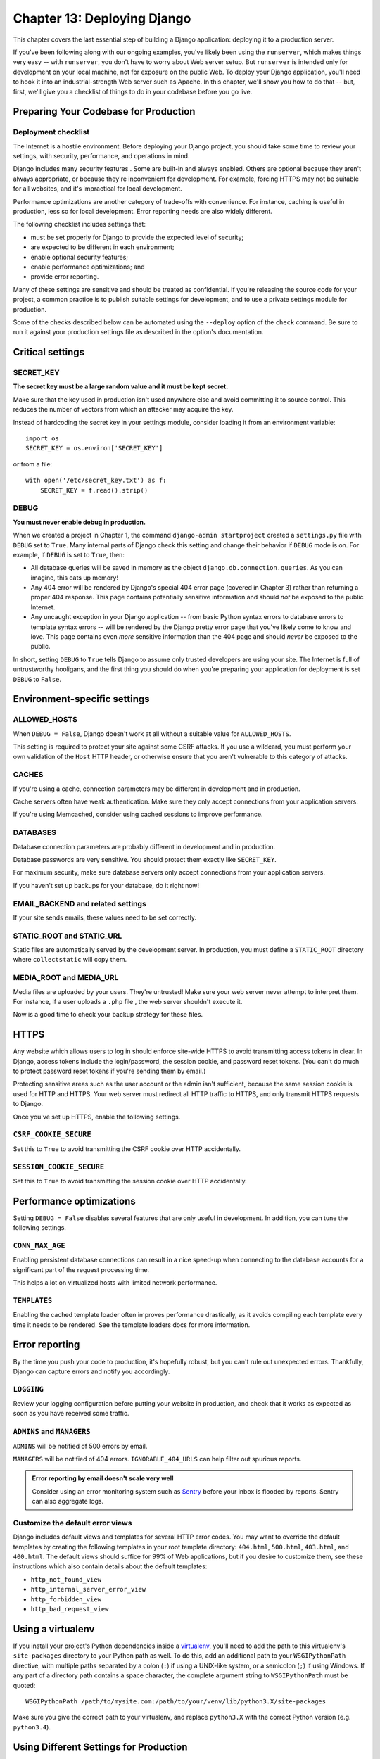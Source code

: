 ============================
Chapter 13: Deploying Django
============================

This chapter covers the last essential step of building a Django application:
deploying it to a production server.

If you've been following along with our ongoing examples, you've likely been
using the ``runserver``, which makes things very easy -- with ``runserver``,
you don't have to worry about Web server setup. But ``runserver`` is intended
only for development on your local machine, not for exposure on the public Web.
To deploy your Django application, you'll need to hook it into an
industrial-strength Web server such as Apache. In this chapter, we'll show you
how to do that -- but, first, we'll give you a checklist of things to do in
your codebase before you go live.

Preparing Your Codebase for Production
======================================

Deployment checklist
--------------------

The Internet is a hostile environment. Before deploying your Django project,
you should take some time to review your settings, with security, performance,
and operations in mind.

Django includes many security features . Some are
built-in and always enabled. Others are optional because they aren't always
appropriate, or because they're inconvenient for development. For example,
forcing HTTPS may not be suitable for all websites, and it's impractical for
local development.

Performance optimizations are another category of trade-offs with convenience.
For instance, caching is useful in production, less so for local development.
Error reporting needs are also widely different.

The following checklist includes settings that:

* must be set properly for Django to provide the expected level of security;
* are expected to be different in each environment;
* enable optional security features;
* enable performance optimizations; and
* provide error reporting.

Many of these settings are sensitive and should be treated as confidential. If
you're releasing the source code for your project, a common practice is to
publish suitable settings for development, and to use a private settings
module for production.

Some of the checks described below can be automated using the
``--deploy`` option of the ``check`` command. Be sure to run it
against your production settings file as described in the option's
documentation.

Critical settings
=================

SECRET_KEY
----------

**The secret key must be a large random value and it must be kept secret.**

Make sure that the key used in production isn't used anywhere else and avoid
committing it to source control. This reduces the number of vectors from which
an attacker may acquire the key.

Instead of hardcoding the secret key in your settings module, consider loading
it from an environment variable::

    import os
    SECRET_KEY = os.environ['SECRET_KEY']

or from a file::

    with open('/etc/secret_key.txt') as f:
        SECRET_KEY = f.read().strip()

DEBUG
-----

**You must never enable debug in production.**

When we created a project in Chapter 1, the command
``django-admin startproject`` created a ``settings.py`` file with ``DEBUG``
set to ``True``. Many internal parts of Django check this setting and change
their behavior if ``DEBUG`` mode is on. For example, if ``DEBUG`` is set to
``True``, then:

* All database queries will be saved in memory as the object
  ``django.db.connection.queries``. As you can imagine, this eats up
  memory!

* Any 404 error will be rendered by Django's special 404 error page
  (covered in Chapter 3) rather than returning a proper 404 response. This
  page contains potentially sensitive information and should *not* be
  exposed to the public Internet.

* Any uncaught exception in your Django application -- from basic Python
  syntax errors to database errors to template syntax errors -- will be
  rendered by the Django pretty error page that you've likely come to know
  and love. This page contains even *more* sensitive information than the
  404 page and should *never* be exposed to the public.

In short, setting ``DEBUG`` to ``True`` tells Django to assume only trusted
developers are using your site. The Internet is full of untrustworthy
hooligans, and the first thing you should do when you're preparing your
application for deployment is set ``DEBUG`` to ``False``.

Environment-specific settings
=============================

ALLOWED_HOSTS
-------------

When ``DEBUG = False``, Django doesn't work at all without a
suitable value for ``ALLOWED_HOSTS``.

This setting is required to protect your site against some CSRF attacks. If
you use a wildcard, you must perform your own validation of the ``Host`` HTTP
header, or otherwise ensure that you aren't vulnerable to this category of
attacks.

CACHES
------

If you're using a cache, connection parameters may be different in development
and in production.

Cache servers often have weak authentication. Make sure they only accept
connections from your application servers.

If you're using Memcached, consider using cached sessions
to improve performance.

DATABASES
---------

Database connection parameters are probably different in development and in
production.

Database passwords are very sensitive. You should protect them exactly like
``SECRET_KEY``.

For maximum security, make sure database servers only accept connections from
your application servers.

If you haven't set up backups for your database, do it right now!

EMAIL_BACKEND and related settings
----------------------------------

If your site sends emails, these values need to be set correctly.

STATIC_ROOT and STATIC_URL
--------------------------

Static files are automatically served by the development server. In
production, you must define a ``STATIC_ROOT`` directory where
``collectstatic`` will copy them.


MEDIA_ROOT and MEDIA_URL
------------------------

Media files are uploaded by your users. They're untrusted! Make sure your web
server never attempt to interpret them. For instance, if a user uploads a
``.php`` file , the web server shouldn't execute it.

Now is a good time to check your backup strategy for these files.

HTTPS
=====

Any website which allows users to log in should enforce site-wide HTTPS to
avoid transmitting access tokens in clear. In Django, access tokens include
the login/password, the session cookie, and password reset tokens. (You can't
do much to protect password reset tokens if you're sending them by email.)

Protecting sensitive areas such as the user account or the admin isn't
sufficient, because the same session cookie is used for HTTP and HTTPS. Your
web server must redirect all HTTP traffic to HTTPS, and only transmit HTTPS
requests to Django.

Once you've set up HTTPS, enable the following settings.

``CSRF_COOKIE_SECURE``
----------------------

Set this to ``True`` to avoid transmitting the CSRF cookie over HTTP
accidentally.

``SESSION_COOKIE_SECURE``
-------------------------

Set this to ``True`` to avoid transmitting the session cookie over HTTP
accidentally.

Performance optimizations
=========================

Setting ``DEBUG = False`` disables several features that are
only useful in development. In addition, you can tune the following settings.

``CONN_MAX_AGE``
----------------

Enabling persistent database connections
can result in a nice speed-up when
connecting to the database accounts for a significant part of the request
processing time.

This helps a lot on virtualized hosts with limited network performance.

``TEMPLATES``
-------------

Enabling the cached template loader often improves performance drastically, as
it avoids compiling each template every time it needs to be rendered. See the
template loaders docs  for more information.

Error reporting
===============

By the time you push your code to production, it's hopefully robust, but you
can't rule out unexpected errors. Thankfully, Django can capture errors and
notify you accordingly.

``LOGGING``
-----------

Review your logging configuration before putting your website in production,
and check that it works as expected as soon as you have received some traffic.

``ADMINS`` and ``MANAGERS``
---------------------------

``ADMINS`` will be notified of 500 errors by email.

``MANAGERS`` will be notified of 404 errors.
``IGNORABLE_404_URLS`` can help filter out spurious reports.

.. admonition:: Error reporting by email doesn't scale very well

    Consider using an error monitoring system such as Sentry_ before your
    inbox is flooded by reports. Sentry can also aggregate logs.

    .. _Sentry: http://sentry.readthedocs.org/en/latest/

Customize the default error views
---------------------------------

Django includes default views and templates for several HTTP error codes. You
may want to override the default templates by creating the following templates
in your root template directory: ``404.html``, ``500.html``, ``403.html``, and
``400.html``. The default views should suffice for 99% of Web applications, but
if you desire to customize them, see these instructions which also contain
details about the default templates:

* ``http_not_found_view``
* ``http_internal_server_error_view``
* ``http_forbidden_view``
* ``http_bad_request_view``

Using a virtualenv
==================

If you install your project's Python dependencies inside a `virtualenv`_,
you'll need to add the path to this virtualenv's ``site-packages`` directory to
your Python path as well. To do this, add an additional path to your
``WSGIPythonPath`` directive, with multiple paths separated by a colon (``:``)
if using a UNIX-like system, or a semicolon (``;``) if using Windows. If any
part of a directory path contains a space character, the complete argument
string to ``WSGIPythonPath`` must be quoted::

    WSGIPythonPath /path/to/mysite.com:/path/to/your/venv/lib/python3.X/site-packages

Make sure you give the correct path to your virtualenv, and replace
``python3.X`` with the correct Python version (e.g. ``python3.4``).

.. _virtualenv: http://www.virtualenv.org

Using Different Settings for Production
=======================================

So far in this book, we've dealt with only a single settings file: the
``settings.py`` generated by ``django-admin.py startproject``. But as you get
ready to deploy, you'll likely find yourself needing multiple settings files to
keep your development environment isolated from your production environment.
(For example, you probably won't want to change ``DEBUG`` from ``False`` to
``True`` whenever you want to test code changes on your local machine.) Django
makes this very easy by allowing you to use multiple settings files.

If you'd like to organize your settings files into "production" and
"development" settings, you can accomplish this in one of three ways:

* Set up two full-blown, independent settings files.

* Set up a "base" settings file (say, for development) and a second (say,
  production) settings file that merely imports from the first one and
  defines whatever overrides it needs to define.

* Use only a single settings file that has Python logic to change the
  settings based on context.

We'll take these one at a time.

First, the most basic approach is to define two separate settings files. If
you're following along, you've already got ``settings.py``. Now, just make a
copy of it called ``settings_production.py``. (We made this name up; you can
call it whatever you want.) In this new file, change ``DEBUG``, etc.

The second approach is similar but cuts down on redundancy. Instead of having
two settings files whose contents are mostly similar, you can treat one as the
"base" file and create another file that imports from it. For example::

    # settings.py

    DEBUG = True
    TEMPLATE_DEBUG = DEBUG

    DATABASE_ENGINE = 'postgresql_psycopg2'
    DATABASE_NAME = 'devdb'
    DATABASE_USER = ''
    DATABASE_PASSWORD = ''
    DATABASE_PORT = ''

    # ...

    # settings_production.py

    from settings import *

    DEBUG = TEMPLATE_DEBUG = False
    DATABASE_NAME = 'production'
    DATABASE_USER = 'app'
    DATABASE_PASSWORD = 'letmein'

Here, ``settings_production.py`` imports everything from ``settings.py`` and
just redefines the settings that are particular to production. In this case,
``DEBUG`` is set to ``False``, but we've also set different database access
parameters for the production setting. (The latter goes to show that you can
redefine *any* setting, not just the basic ones like ``DEBUG``.)

Finally, the most concise way of accomplishing two settings environments is to
use a single settings file that branches based on the environment. One way to
do this is to check the current hostname. For example::

    # settings.py

    import socket

    if socket.gethostname() == 'my-laptop':
        DEBUG = TEMPLATE_DEBUG = True
    else:
        DEBUG = TEMPLATE_DEBUG = False

    # ...

Here, we import the ``socket`` module from Python's standard library and use it
to check the current system's hostname. We can check the hostname to determine
whether the code is being run on the production server.

A core lesson here is that settings files are *just Python code*. They can
import from other files, they can execute arbitrary logic, etc. Just make sure
that, if you go down this road, the Python code in your settings files is
bulletproof. If it raises any exceptions, Django will likely crash badly.

.. admonition:: Renaming settings.py

    Feel free to rename your ``settings.py`` to ``settings_dev.py`` or
    ``settings/dev.py`` or ``foobar.py`` -- Django doesn't care, as long as
    you tell it what settings file you're using.

    But if you *do* rename the ``settings.py`` file that is generated by
    ``django-admin.py startproject``, you'll find that ``manage.py`` will give
    you an error message saying that it can't find the settings. That's because
    it tries to import a module called ``settings``. You can fix this either by
    editing ``manage.py`` to change ``settings`` to the name of your module, or
    by using ``django-admin.py`` instead of ``manage.py``. In the latter case,
    you'll need to set the ``DJANGO_SETTINGS_MODULE`` environment variable to
    the Python path to your settings file (e.g., ``'mysite.settings'``).

Deploying Django to a production server
=======================================

.. admonition:: Headache free deployment

	If you are serious about deploying a live website, there is really only one
	sensible option - find a host that explicitly supports Django. Not only will you
	get a separate media server out of the box (usually Nginx), but they will also
	take care of the little things like setting up Apache correctly and setting a
	cron job that restarts the Python process periodically (to prevent your site
	hanging up). With the better hosts, you are also likely to get some form of
	'one-click' deployment. Save yourself the headache and pay the few bucks a month
	for a host who knows Django.

Deploying Django with Apache and mod_wsgi
==========================================

Deploying Django with Apache_ and `mod_wsgi`_ is a tried and tested way to get
Django into production.

.. _Apache: http://httpd.apache.org/
.. _mod_wsgi: http://code.google.com/p/modwsgi/

mod_wsgi is an Apache module which can host any Python WSGI_ application,
including Django. Django will work with any version of Apache which supports
mod_wsgi.

.. _WSGI: http://www.wsgi.org

The `official mod_wsgi documentation`_ is fantastic; it's your source for all
the details about how to use mod_wsgi. You'll probably want to start with the
`installation and configuration documentation`_.

.. _official mod_wsgi documentation: http://code.google.com/p/modwsgi/
.. _installation and configuration documentation: http://code.google.com/p/modwsgi/wiki/InstallationInstructions

Basic configuration
-------------------

Once you've got mod_wsgi installed and activated, edit your Apache server's
``httpd.conf`` file and add the following. If you are using a version of Apache
older than 2.4, replace ``Require all granted`` with ``Allow from all`` and
also add the line ``Order deny,allow`` above it.

.. code-block:: apache

    WSGIScriptAlias / /path/to/mysite.com/mysite/wsgi.py
    WSGIPythonPath /path/to/mysite.com

    <Directory /path/to/mysite.com/mysite>
    <Files wsgi.py>
    Require all granted
    </Files>
    </Directory>

The first bit in the ``WSGIScriptAlias`` line is the base URL path you want to
serve your application at (``/`` indicates the root url), and the second is the
location of a "WSGI file" -- see below -- on your system, usually inside of
your project package (``mysite`` in this example). This tells Apache to serve
any request below the given URL using the WSGI application defined in that
file.

The ``WSGIPythonPath`` line ensures that your project package is available for
import on the Python path; in other words, that ``import mysite`` works.

The ``<Directory>`` piece just ensures that Apache can access your
``wsgi.py`` file.

Next we'll need to ensure this ``wsgi.py`` with a WSGI application object
exists. As of Django version 1.4, ``startproject`` will have created one
for you; otherwise, you'll need to create it. See the WSGI overview
for the default contents you
should put in this file, and what else you can add to it.

.. warning::

    If multiple Django sites are run in a single mod_wsgi process, all of them
    will use the settings of whichever one happens to run first. This can be
    solved by changing::

        os.environ.setdefault("DJANGO_SETTINGS_MODULE", "{{ project_name }}.settings")

    in ``wsgi.py``, to::

        os.environ["DJANGO_SETTINGS_MODULE"] = "{{ project_name }}.settings"

    or by using mod_wsgi daemon mode and ensuring that each
    site runs in its own daemon process.


.. _daemon-mode:

Using mod_wsgi daemon mode
--------------------------

"Daemon mode" is the recommended mode for running mod_wsgi (on non-Windows
platforms). To create the required daemon process group and delegate the
Django instance to run in it, you will need to add appropriate
``WSGIDaemonProcess`` and ``WSGIProcessGroup`` directives. A further change
required to the above configuration if you use daemon mode is that you can't
use ``WSGIPythonPath``; instead you should use the ``python-path`` option to
``WSGIDaemonProcess``, for example::

    WSGIDaemonProcess example.com python-path=/path/to/mysite.com:/path/to/venv/lib/python2.7/site-packages
    WSGIProcessGroup example.com

See the official mod_wsgi documentation for `details on setting up daemon
mode`_.

.. _details on setting up daemon mode: http://code.google.com/p/modwsgi/wiki/QuickConfigurationGuide#Delegation_To_Daemon_Process

.. _serving-files:

Serving files
-------------

Django doesn't serve files itself; it leaves that job to whichever Web
server you choose.

We recommend using a separate Web server -- i.e., one that's not also running
Django -- for serving media. Here are some good choices:

* Nginx_
* A stripped-down version of Apache_

If, however, you have no option but to serve media files on the same Apache
``VirtualHost`` as Django, you can set up Apache to serve some URLs as
static media, and others using the mod_wsgi interface to Django.

This example sets up Django at the site root, but explicitly serves
``robots.txt``, ``favicon.ico``, any CSS file, and anything in the
``/static/`` and ``/media/`` URL space as a static file. All other URLs
will be served using mod_wsgi::

    Alias /robots.txt /path/to/mysite.com/static/robots.txt
    Alias /favicon.ico /path/to/mysite.com/static/favicon.ico

    Alias /media/ /path/to/mysite.com/media/
    Alias /static/ /path/to/mysite.com/static/

    <Directory /path/to/mysite.com/static>
    Require all granted
    </Directory>

    <Directory /path/to/mysite.com/media>
    Require all granted
    </Directory>

    WSGIScriptAlias / /path/to/mysite.com/mysite/wsgi.py

    <Directory /path/to/mysite.com/mysite>
    <Files wsgi.py>
    Require all granted
    </Files>
    </Directory>

If you are using a version of Apache older than 2.4, replace
``Require all granted`` with ``Allow from all`` and also add the line
``Order deny,allow`` above it.

.. _Nginx: http://wiki.nginx.org/Main
.. _Apache: http://httpd.apache.org/

.. More details on configuring a mod_wsgi site to serve static files can be found
.. in the mod_wsgi documentation on `hosting static files`_.

.. _hosting static files: http://code.google.com/p/modwsgi/wiki/ConfigurationGuidelines#Hosting_Of_Static_Files

.. _serving-the-admin-files:

Serving the admin files
-----------------------

When :mod:`django.contrib.staticfiles` is in ``INSTALLED_APPS``, the
Django development server automatically serves the static files of the
admin app (and any other installed apps). This is however not the case when you
use any other server arrangement. You're responsible for setting up Apache, or
whichever Web server you're using, to serve the admin files.

The admin files live in (``django/contrib/admin/static/admin``) of the
Django distribution.

We **strongly** recommend using :mod:`django.contrib.staticfiles` to handle the
admin files (along with a Web server as outlined in the previous section; this
means using the ``collectstatic`` management command to collect the
static files in ``STATIC_ROOT``, and then configuring your Web server to
serve ``STATIC_ROOT`` at ``STATIC_URL``), but here are three
other approaches:

1. Create a symbolic link to the admin static files from within your
   document root (this may require ``+FollowSymLinks`` in your Apache
   configuration).

2. Use an ``Alias`` directive, as demonstrated above, to alias the appropriate
   URL (probably ``STATIC_URL`` + ``admin/``) to the actual location of
   the admin files.

3. Copy the admin static files so that they live within your Apache
   document root.

If you get a UnicodeEncodeError
-------------------------------

If you're taking advantage of the internationalization features of Django and you intend to allow users to upload files, you must
ensure that the environment used to start Apache is configured to accept
non-ASCII file names. If your environment is not correctly configured, you
will trigger ``UnicodeEncodeError`` exceptions when calling functions like
the ones in :mod:`os.path` on filenames that contain non-ASCII characters.

To avoid these problems, the environment used to start Apache should contain
settings analogous to the following::

    export LANG='en_US.UTF-8'
    export LC_ALL='en_US.UTF-8'

Consult the documentation for your operating system for the appropriate syntax
and location to put these configuration items; ``/etc/apache2/envvars`` is a
common location on Unix platforms. Once you have added these statements
to your environment, restart Apache.

.. _staticfiles-production:

Serving static files in production
==================================

The basic outline of putting static files into production is simple: run the
``collectstatic`` command when static files change, then arrange for
the collected static files directory (``STATIC_ROOT``) to be moved to
the static file server and served. Depending on ``STATICFILES_STORAGE``,
files may need to be moved to a new location manually or the :func:`post_process
<django.contrib.staticfiles.storage.StaticFilesStorage.post_process>` method
of the ``Storage`` class might take care of that.

Of course, as with all deployment tasks, the devil's in the details. Every
production setup will be a bit different, so you'll need to adapt the basic
outline to fit your needs. Below are a few common patterns that might help.

Serving the site and your static files from the same server
-----------------------------------------------------------

If you want to serve your static files from the same server that's already
serving your site, the process may look something like:

* Push your code up to the deployment server.
* On the server, run ``collectstatic`` to copy all the static files
  into ``STATIC_ROOT``.
* Configure your web server to serve the files in ``STATIC_ROOT``
  under the URL ``STATIC_URL``. For example, here's
  how to do this with Apache and mod_wsgi .

You'll probably want to automate this process, especially if you've got
multiple web servers. There's any number of ways to do this automation, but
one option that many Django developers enjoy is `Fabric
<http://fabfile.org/>`_.

Below, and in the following sections, we'll show off a few example fabfiles
(i.e. Fabric scripts) that automate these file deployment options. The syntax
of a fabfile is fairly straightforward but won't be covered here; consult
`Fabric's documentation <http://docs.fabfile.org/>`_, for a complete
explanation of the syntax.

So, a fabfile to deploy static files to a couple of web servers might look
something like::

    from fabric.api import *

    # Hosts to deploy onto
    env.hosts = ['www1.example.com', 'www2.example.com']

    # Where your project code lives on the server
    env.project_root = '/home/www/myproject'

    def deploy_static():
        with cd(env.project_root):
            run('./manage.py collectstatic -v0 --noinput')

Serving static files from a dedicated server
--------------------------------------------

Most larger Django sites use a separate Web server -- i.e., one that's not also
running Django -- for serving static files. This server often runs a different
type of web server -- faster but less full-featured. Some common choices are:

* Nginx_
* A stripped-down version of Apache_

.. _Nginx: http://wiki.nginx.org/Main
.. _Apache: http://httpd.apache.org/

Configuring these servers is out of scope of this document; check each
server's respective documentation for instructions.

Since your static file server won't be running Django, you'll need to modify
the deployment strategy to look something like:

* When your static files change, run ``collectstatic`` locally.

* Push your local ``STATIC_ROOT`` up to the static file server into the
  directory that's being served. `rsync <https://rsync.samba.org/>`_ is a
  common choice for this step since it only needs to transfer the bits of
  static files that have changed.

Here's how this might look in a fabfile::

    from fabric.api import *
    from fabric.contrib import project

    # Where the static files get collected locally. Your STATIC_ROOT setting.
    env.local_static_root = '/tmp/static'

    # Where the static files should go remotely
    env.remote_static_root = '/home/www/static.example.com'

    @roles('static')
    def deploy_static():
        local('./manage.py collectstatic')
        project.rsync_project(
            remote_dir = env.remote_static_root,
            local_dir = env.local_static_root,
            delete = True
        )

.. _staticfiles-from-cdn:

Serving static files from a cloud service or CDN
------------------------------------------------

Another common tactic is to serve static files from a cloud storage provider
like Amazon's S3 and/or a CDN (content delivery network). This lets you
ignore the problems of serving static files and can often make for
faster-loading webpages (especially when using a CDN).

When using these services, the basic workflow would look a bit like the above,
except that instead of using ``rsync`` to transfer your static files to the
server you'd need to transfer the static files to the storage provider or CDN.

There's any number of ways you might do this, but if the provider has an API a
custom file storage backend  will make the
process incredibly simple. If you've written or are using a 3rd party custom
storage backend, you can tell ``collectstatic`` to use it by setting
``STATICFILES_STORAGE`` to the storage engine.

For example, if you've written an S3 storage backend in
``myproject.storage.S3Storage`` you could use it with::

    STATICFILES_STORAGE = 'myproject.storage.S3Storage'

Once that's done, all you have to do is run ``collectstatic`` and your
static files would be pushed through your storage package up to S3. If you
later needed to switch to a different storage provider, it could be as simple
as changing your ``STATICFILES_STORAGE`` setting.

There are 3rd party apps available that
provide storage backends for many common file storage APIs. A good starting
point is the `overview at djangopackages.com
<https://www.djangopackages.com/grids/g/storage-backends/>`_.

Scaling
=======

Now that you know how to get Django running on a single server, let's look at
how you can scale out a Django installation. This section walks through how
a site might scale from a single server to a large-scale cluster that could
serve millions of hits an hour.

It's important to note, however, that nearly every large site is large in
different ways, so scaling is anything but a one-size-fits-all operation. The
following coverage should suffice to show the general principle, and whenever
possible we'll try to point out where different choices could be made.

First off, we'll make a pretty big assumption and exclusively talk about
scaling under Apache and mod_python. Though we know of a number of successful
medium- to large-scale FastCGI deployments, we're much more familiar with
Apache.

Running on a Single Server
--------------------------

Most sites start out running on a single server, with an architecture that
looks something like Figure 13-1.

.. figure:: graphics/chapter_13/scaling-1.png

   Figure 13-1: a single server Django setup.

However, as traffic increases you'll quickly run into *resource contention*
between the different pieces of software. Database servers and Web servers
*love* to have the entire server to themselves, so when run on the same server
they often end up "fighting" over the same resources (RAM, CPU) that they'd
prefer to monopolize.

This is solved easily by moving the database server to a second machine,
as explained in the following section.

Separating Out the Database Server
----------------------------------

As far as Django is concerned, the process of separating out the database server
is extremely easy: you'll simply need to change the ``DATABASE_HOST``
setting to the IP or DNS name of your database server. It's probably a good idea
to use the IP if at all possible, as relying on DNS for the connection between
your Web server and database server isn't recommended.

With a separate database server, our architecture now looks like Figure 13-2.

.. figure:: graphics/chapter_13/scaling-2.png

   Figure 13-2: Moving the database onto a dedicated server.

Here we're starting to move into what's usually called *n-tier*
architecture. Don't be scared by the buzzword -- it just refers to the fact that
different "tiers" of the Web stack get separated out onto different physical
machines.

At this point, if you anticipate ever needing to grow beyond a single database
server, it's probably a good idea to start thinking about connection pooling
and/or database replication. Unfortunately, there's not nearly enough space to do
those topics justice in this book, so you'll need to consult your database's
documentation and/or community for more information.

Running a Separate Media Server
-------------------------------

We still have a big problem left over from the single-server setup:
the serving of media from the same box that handles dynamic content.

Those two activities perform best under different circumstances, and by smashing
them together on the same box you end up with neither performing particularly
well. So the next step is to separate out the media -- that is, anything *not*
generated by a Django view -- onto a dedicated server (see Figure 13-3).

.. figure:: graphics/chapter_13/scaling-3.png

   Figure 13-3: Separating out the media server.

Ideally, this media server should run a stripped-down Web server optimized for
static media delivery. Nginx_ is the preferred option here, although lighttpd is
another option, or a heavily stripped down Apache could work too.

For sites heavy in static content (photos, videos, etc.), moving to a
separate media server is doubly important and should likely be the *first*
step in scaling up.

This step can be slightly tricky, however. If your application involves file
uploads, Django needs to be able to write uploaded media to the media server.
If media lives on another server, you'll need to arrange a way for that write
to happen across the network.

Implementing Load Balancing and Redundancy
------------------------------------------

At this point, we've broken things down as much as possible. This
three-server setup should handle a very large amount of traffic -- we served
around 10 million hits a day from an architecture of this sort -- so if you
grow further, you'll need to start adding redundancy.

This is a good thing, actually. One glance at Figure 13-3 shows you that
if even a single one of your three servers fails, you'll bring down your
entire site. So as you add redundant servers, not only do you increase capacity,
but you also increase reliability.

For the sake of this example, let's assume that the Web server hits capacity
first. It's relatively easy to get multiple copies of a Django site running on
different hardware -- just copy all the code onto multiple machines, and start
Apache on both of them.

However, you'll need another piece of software to distribute traffic over your
multiple servers: a *load balancer*. You can buy expensive and proprietary
hardware load balancers, but there are a few high-quality open source software
load balancers out there.

Apache's ``mod_proxy`` is one option, but we've found Perlbal
(http://www.djangoproject.com/r/perlbal/) to be fantastic. It's a load
balancer and reverse proxy written by the same folks who wrote ``memcached``
(see Chapter 17).

With the Web servers now clustered, our evolving architecture starts to look
more complex, as shown in Figure 13-4.

.. figure:: graphics/chapter_13/scaling-4.png

   Figure 13-4: A load-balanced, redundant server setup.

Notice that in the diagram the Web servers are referred to as a "cluster" to
indicate that the number of servers is basically variable. Once you have a
load balancer out front, you can easily add and remove back-end Web servers
without a second of downtime.

Going Big
---------

At this point, the next few steps are pretty much derivatives of the last one:

* As you need more database performance, you might want to add replicated
  database servers. MySQL includes built-in replication; PostgreSQL
  users should look into Slony (http://www.djangoproject.com/r/slony/)
  and pgpool (http://www.djangoproject.com/r/pgpool/) for replication and
  connection pooling, respectively.

* If the single load balancer isn't enough, you can add more load
  balancer machines out front and distribute among them using
  round-robin DNS.

* If a single media server doesn't suffice, you can add more media
  servers and distribute the load with your load-balancing cluster.

* If you need more cache storage, you can add dedicated cache servers.

* At any stage, if a cluster isn't performing well, you can add more
  servers to the cluster.

After a few of these iterations, a large-scale architecture might look like Figure 13-5.

.. figure:: graphics/chapter_13/scaling-5.png

   Figure 13-5. An example large-scale Django setup.

Though we've shown only two or three servers at each level, there's no
fundamental limit to how many you can add.

Performance Tuning
==================

If you have huge amount of money, you can just keep throwing hardware at
scaling problems. For the rest of us, though, performance tuning is a must.

.. note::

    Incidentally, if anyone with monstrous gobs of cash is actually reading
    this book, please consider a substantial donation to the Django Foundation.
    We accept uncut diamonds and gold ingots, too.

Unfortunately, performance tuning is much more of an art than a science, and it
is even more difficult to write about than scaling. If you're serious about
deploying a large-scale Django application, you should spend a great deal of
time learning how to tune each piece of your stack.

The following sections, though, present a few Django-specific tuning tips we've
discovered over the years.

There's No Such Thing As Too Much RAM
-------------------------------------

Even the really expensive RAM is relatively affordable these days. Buy as much
RAM as you can possibly afford, and then buy a little bit more.

Faster processors won't improve performance all that much; most Web
servers spend up to 90% of their time waiting on disk I/O. As soon as you start
swapping, performance will just die. Faster disks might help slightly, but
they're much more expensive than RAM, such that it doesn't really matter.

If you have multiple servers, the first place to put your RAM is in the
database server. If you can afford it, get enough RAM to get fit your entire
database into memory. This shouldn't be too hard; we've developed a site
with more than half a million newspaper articles, and it took under 2GB of
space.

Next, max out the RAM on your Web server. The ideal situation is one where
neither server swaps -- ever. If you get to that point, you should be able to
withstand most normal traffic.

Turn Off Keep-Alive
-------------------

``Keep-Alive`` is a feature of HTTP that allows multiple HTTP requests to be
served over a single TCP connection, avoiding the TCP setup/teardown overhead.

This looks good at first glance, but it can kill the performance of a Django
site. If you're properly serving media from a separate server, each user
browsing your site will only request a page from your Django server every ten
seconds or so. This leaves HTTP servers waiting around for the next
keep-alive request, and an idle HTTP server just consumes RAM that an active one
should be using.

Use memcached
-------------

Although Django supports a number of different cache back-ends, none of them
even come *close* to being as fast as memcached. If you have a high-traffic
site, don't even bother with the other backends -- go straight to memcached.

Use memcached Often
-------------------

Of course, selecting memcached does you no good if you don't actually use it.
Chapter 17 is your best friend here: learn how to use Django's cache
framework, and use it everywhere possible. Aggressive, preemptive caching is
usually the only thing that will keep a site up under major traffic.

Join the Conversation
---------------------

Each piece of the Django stack -- from Linux to Apache to PostgreSQL or MySQL
-- has an awesome community behind it. If you really want to get that last 1%
out of your servers, join the open source communities behind your software and
ask for help. Most free-software community members will be happy to help.

And also be sure to join the Django community. Your humble authors are only two
members of an incredibly active, growing group of Django developers. Our
community has a huge amount of collective experience to offer.

What's Next?
============

The remaining chapters focus on other Django features that you may or may not
need, depending on your application. Feel free to read them in any order you
choose.

